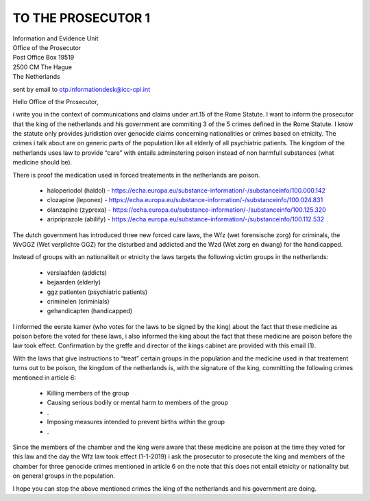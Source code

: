 TO THE PROSECUTOR 1
===================

| Information and Evidence Unit
| Office of the Prosecutor
| Post Office Box 19519
| 2500 CM The Hague
| The Netherlands

sent by email to otp.informationdesk@icc-cpi.int

Hello Office of the Prosecutor,

i write you in the context of communications and claims under art.15 of the
Rome Statute. I want to inform the prosecutor that the king of the netherlands
and his government are commiting 3 of the 5 crimes defined in the Rome Statute.
I know the statute only provides juridistion over genocide claims concerning
nationalities or crimes based on etnicity. The crimes i talk about are on
generic parts of the population like all elderly of all psychiatric patients.
The kingdom of the netherlands uses law to provide “care” with entails
adminstering poison instead of non harmfull substances (what medicine
should be).

There is proof the medication used in forced treatements in the netherlands are poison.

 * haloperiodol (haldol) - https://echa.europa.eu/substance-information/-/substanceinfo/100.000.142
 * clozapine (leponex) - https://echa.europa.eu/substance-information/-/substanceinfo/100.024.831
 * olanzapine (zyprexa) - https://echa.europa.eu/substance-information/-/substanceinfo/100.125.320
 * aripriprazole (abilify) - https://echa.europa.eu/substance-information/-/substanceinfo/100.112.532

The dutch government has introduced three new forced care laws, the Wfz (wet
forensische zorg) for criminals, the WvGGZ (Wet verplichte GGZ) for the
disturbed and addicted and the Wzd (Wet zorg en dwang) for the handicapped.

Instead of groups with an nationaliteit or etnicity the laws targets the
following victim groups in the netherlands:

 * verslaafden (addicts)
 * bejaarden (elderly)
 * ggz patienten (psychiatric patients)
 * criminelen (criminials)
 * gehandicapten (handicapped)

I informed the eerste kamer (who votes for the laws to be signed by the king)
about the fact that these medicine as poison before the voted for these laws, i
also informed the king about the fact that these medicine are poison before
the law took effect. Confirmation by the greffe and director of the kings
cabinet are provided with this email (1).

With the laws that give instructions to “treat” certain groups in the
population and the medicine used in that treatement turns out to be poison,
the kingdom of the netherlands is, with the signature of the king, committing
the following crimes mentioned in article 6:

 * Killing members of the group
 * Causing serious bodily or mental harm to members of the group
 * .
 * Imposing measures intended to prevent births within the group
 * .

Since the members of the chamber and the king were aware that these medicine are
poison at the time they voted for this law and the day the Wfz law took effect
(1-1-2019) i ask the prosecutor to prosecute the king and members of the
chamber for three genocide crimes mentioned in article 6 on the note that this
does not entail etnicity or nationality but on general groups in the population.

I hope you can stop the above mentioned crimes the king of the netherlands and
his government are doing.
